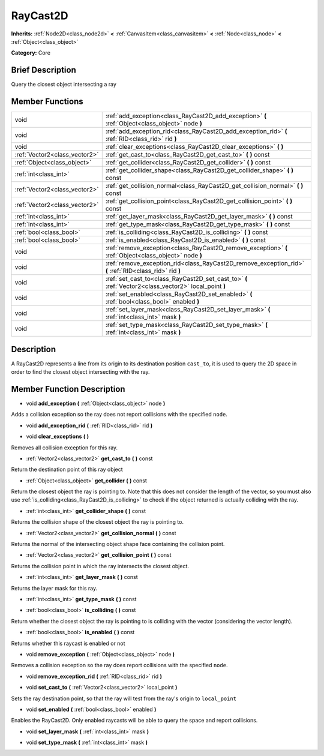 .. Generated automatically by doc/tools/makerst.py in Godot's source tree.
.. DO NOT EDIT THIS FILE, but the doc/base/classes.xml source instead.

.. _class_RayCast2D:

RayCast2D
=========

**Inherits:** :ref:`Node2D<class_node2d>` **<** :ref:`CanvasItem<class_canvasitem>` **<** :ref:`Node<class_node>` **<** :ref:`Object<class_object>`

**Category:** Core

Brief Description
-----------------

Query the closest object intersecting a ray

Member Functions
----------------

+--------------------------------+-----------------------------------------------------------------------------------------------------------+
| void                           | :ref:`add_exception<class_RayCast2D_add_exception>`  **(** :ref:`Object<class_object>` node  **)**        |
+--------------------------------+-----------------------------------------------------------------------------------------------------------+
| void                           | :ref:`add_exception_rid<class_RayCast2D_add_exception_rid>`  **(** :ref:`RID<class_rid>` rid  **)**       |
+--------------------------------+-----------------------------------------------------------------------------------------------------------+
| void                           | :ref:`clear_exceptions<class_RayCast2D_clear_exceptions>`  **(** **)**                                    |
+--------------------------------+-----------------------------------------------------------------------------------------------------------+
| :ref:`Vector2<class_vector2>`  | :ref:`get_cast_to<class_RayCast2D_get_cast_to>`  **(** **)** const                                        |
+--------------------------------+-----------------------------------------------------------------------------------------------------------+
| :ref:`Object<class_object>`    | :ref:`get_collider<class_RayCast2D_get_collider>`  **(** **)** const                                      |
+--------------------------------+-----------------------------------------------------------------------------------------------------------+
| :ref:`int<class_int>`          | :ref:`get_collider_shape<class_RayCast2D_get_collider_shape>`  **(** **)** const                          |
+--------------------------------+-----------------------------------------------------------------------------------------------------------+
| :ref:`Vector2<class_vector2>`  | :ref:`get_collision_normal<class_RayCast2D_get_collision_normal>`  **(** **)** const                      |
+--------------------------------+-----------------------------------------------------------------------------------------------------------+
| :ref:`Vector2<class_vector2>`  | :ref:`get_collision_point<class_RayCast2D_get_collision_point>`  **(** **)** const                        |
+--------------------------------+-----------------------------------------------------------------------------------------------------------+
| :ref:`int<class_int>`          | :ref:`get_layer_mask<class_RayCast2D_get_layer_mask>`  **(** **)** const                                  |
+--------------------------------+-----------------------------------------------------------------------------------------------------------+
| :ref:`int<class_int>`          | :ref:`get_type_mask<class_RayCast2D_get_type_mask>`  **(** **)** const                                    |
+--------------------------------+-----------------------------------------------------------------------------------------------------------+
| :ref:`bool<class_bool>`        | :ref:`is_colliding<class_RayCast2D_is_colliding>`  **(** **)** const                                      |
+--------------------------------+-----------------------------------------------------------------------------------------------------------+
| :ref:`bool<class_bool>`        | :ref:`is_enabled<class_RayCast2D_is_enabled>`  **(** **)** const                                          |
+--------------------------------+-----------------------------------------------------------------------------------------------------------+
| void                           | :ref:`remove_exception<class_RayCast2D_remove_exception>`  **(** :ref:`Object<class_object>` node  **)**  |
+--------------------------------+-----------------------------------------------------------------------------------------------------------+
| void                           | :ref:`remove_exception_rid<class_RayCast2D_remove_exception_rid>`  **(** :ref:`RID<class_rid>` rid  **)** |
+--------------------------------+-----------------------------------------------------------------------------------------------------------+
| void                           | :ref:`set_cast_to<class_RayCast2D_set_cast_to>`  **(** :ref:`Vector2<class_vector2>` local_point  **)**   |
+--------------------------------+-----------------------------------------------------------------------------------------------------------+
| void                           | :ref:`set_enabled<class_RayCast2D_set_enabled>`  **(** :ref:`bool<class_bool>` enabled  **)**             |
+--------------------------------+-----------------------------------------------------------------------------------------------------------+
| void                           | :ref:`set_layer_mask<class_RayCast2D_set_layer_mask>`  **(** :ref:`int<class_int>` mask  **)**            |
+--------------------------------+-----------------------------------------------------------------------------------------------------------+
| void                           | :ref:`set_type_mask<class_RayCast2D_set_type_mask>`  **(** :ref:`int<class_int>` mask  **)**              |
+--------------------------------+-----------------------------------------------------------------------------------------------------------+

Description
-----------

A RayCast2D represents a line from its origin to its destination position ``cast_to``, it is used to query the 2D space in order to find the closest object intersecting with the ray.

Member Function Description
---------------------------

.. _class_RayCast2D_add_exception:

- void  **add_exception**  **(** :ref:`Object<class_object>` node  **)**

Adds a collision exception so the ray does not report collisions with the specified ``node``.

.. _class_RayCast2D_add_exception_rid:

- void  **add_exception_rid**  **(** :ref:`RID<class_rid>` rid  **)**

.. _class_RayCast2D_clear_exceptions:

- void  **clear_exceptions**  **(** **)**

Removes all collision exception for this ray.

.. _class_RayCast2D_get_cast_to:

- :ref:`Vector2<class_vector2>`  **get_cast_to**  **(** **)** const

Return the destination point of this ray object

.. _class_RayCast2D_get_collider:

- :ref:`Object<class_object>`  **get_collider**  **(** **)** const

Return the closest object the ray is pointing to. Note that this does not consider the length of the vector, so you must also use :ref:`is_colliding<class_RayCast2D_is_colliding>` to check if the object returned is actually colliding with the ray.

.. _class_RayCast2D_get_collider_shape:

- :ref:`int<class_int>`  **get_collider_shape**  **(** **)** const

Returns the collision shape of the closest object the ray is pointing to.

.. _class_RayCast2D_get_collision_normal:

- :ref:`Vector2<class_vector2>`  **get_collision_normal**  **(** **)** const

Returns the normal of the intersecting object shape face containing the collision point.

.. _class_RayCast2D_get_collision_point:

- :ref:`Vector2<class_vector2>`  **get_collision_point**  **(** **)** const

Returns the collision point in which the ray intersects the closest object.

.. _class_RayCast2D_get_layer_mask:

- :ref:`int<class_int>`  **get_layer_mask**  **(** **)** const

Returns the layer mask for this ray.

.. _class_RayCast2D_get_type_mask:

- :ref:`int<class_int>`  **get_type_mask**  **(** **)** const

.. _class_RayCast2D_is_colliding:

- :ref:`bool<class_bool>`  **is_colliding**  **(** **)** const

Return whether the closest object the ray is pointing to is colliding with the vector (considering the vector length).

.. _class_RayCast2D_is_enabled:

- :ref:`bool<class_bool>`  **is_enabled**  **(** **)** const

Returns whether this raycast is enabled or not

.. _class_RayCast2D_remove_exception:

- void  **remove_exception**  **(** :ref:`Object<class_object>` node  **)**

Removes a collision exception so the ray does report collisions with the specified ``node``.

.. _class_RayCast2D_remove_exception_rid:

- void  **remove_exception_rid**  **(** :ref:`RID<class_rid>` rid  **)**

.. _class_RayCast2D_set_cast_to:

- void  **set_cast_to**  **(** :ref:`Vector2<class_vector2>` local_point  **)**

Sets the ray destination point, so that the ray will test from the ray's origin to ``local_point``

.. _class_RayCast2D_set_enabled:

- void  **set_enabled**  **(** :ref:`bool<class_bool>` enabled  **)**

Enables the RayCast2D. Only enabled raycasts will be able to query the space and report collisions.

.. _class_RayCast2D_set_layer_mask:

- void  **set_layer_mask**  **(** :ref:`int<class_int>` mask  **)**

.. _class_RayCast2D_set_type_mask:

- void  **set_type_mask**  **(** :ref:`int<class_int>` mask  **)**



